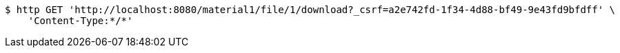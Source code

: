 [source,bash]
----
$ http GET 'http://localhost:8080/material1/file/1/download?_csrf=a2e742fd-1f34-4d88-bf49-9e43fd9bfdff' \
    'Content-Type:*/*'
----